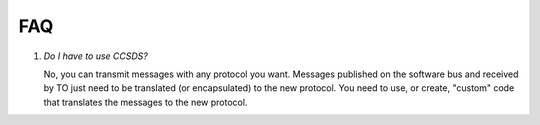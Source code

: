 FAQ
================
 
#. *Do I have to use CCSDS?*

   No, you can transmit messages with any protocol you want.  Messages published on the software bus
   and received by TO just need to be translated (or encapsulated) to the new protocol.  You need to
   use, or create, "custom" code that translates the messages to the new protocol.
   

